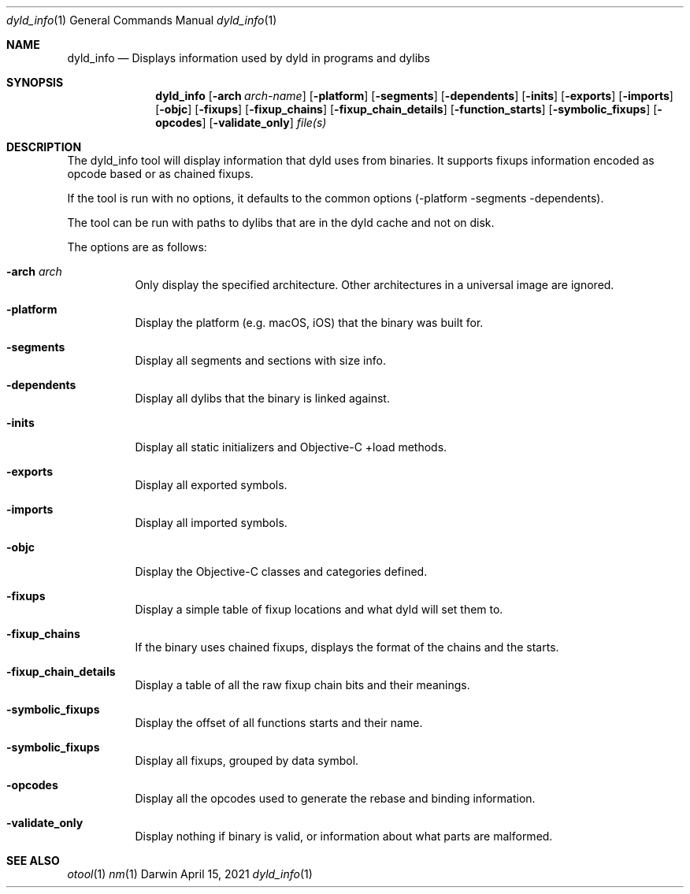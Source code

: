 .Dd April 15, 2021
.Dt dyld_info 1
.Os Darwin
.Sh NAME
.Nm dyld_info
.Nd "Displays information used by dyld in programs and dylibs"
.Sh SYNOPSIS
.Nm
.Op Fl arch Ar arch-name
.Op Fl platform
.Op Fl segments
.Op Fl dependents
.Op Fl inits
.Op Fl exports
.Op Fl imports
.Op Fl objc
.Op Fl fixups
.Op Fl fixup_chains
.Op Fl fixup_chain_details
.Op Fl function_starts
.Op Fl symbolic_fixups
.Op Fl opcodes
.Op Fl validate_only
.Ar file(s)
.Sh DESCRIPTION
The dyld_info tool will display information that dyld uses from binaries.
It supports fixups information encoded as opcode based or as chained fixups.
.Pp
If the tool is run with no options, it defaults to the common options
(-platform -segments -dependents).
.Pp
The tool can be run with paths to dylibs that are in the dyld cache and not on disk.
.Pp
The options are as follows:
.Bl -tag -width indent
.It Fl arch Ar arch
Only display the specified architecture.  Other architectures in a universal image are ignored.
.It Fl platform
Display the platform (e.g. macOS, iOS) that the binary was built for.
.It Fl segments
Display all segments and sections with size info.
.It Fl dependents
Display all dylibs that the binary is linked against.
.It Fl inits
Display all static initializers and Objective-C +load methods.
.It Fl exports
Display all exported symbols.
.It Fl imports
Display all imported symbols.
.It Fl objc
Display the Objective-C classes and categories defined.
.It Fl fixups
Display a simple table of fixup locations and what dyld will set them to.
.It Fl fixup_chains
If the binary uses chained fixups, displays the format of the chains and the starts.
.It Fl fixup_chain_details
Display a table of all the raw fixup chain bits and their meanings.
.It Fl symbolic_fixups
Display the offset of all functions starts and their name.
.It Fl symbolic_fixups
Display all fixups, grouped by data symbol.
.It Fl opcodes
Display all the opcodes used to generate the rebase and binding information.
.It Fl validate_only
Display nothing if binary is valid, or information about what parts are malformed.
.El
.Sh SEE ALSO
.Xr otool 1
.Xr nm 1
